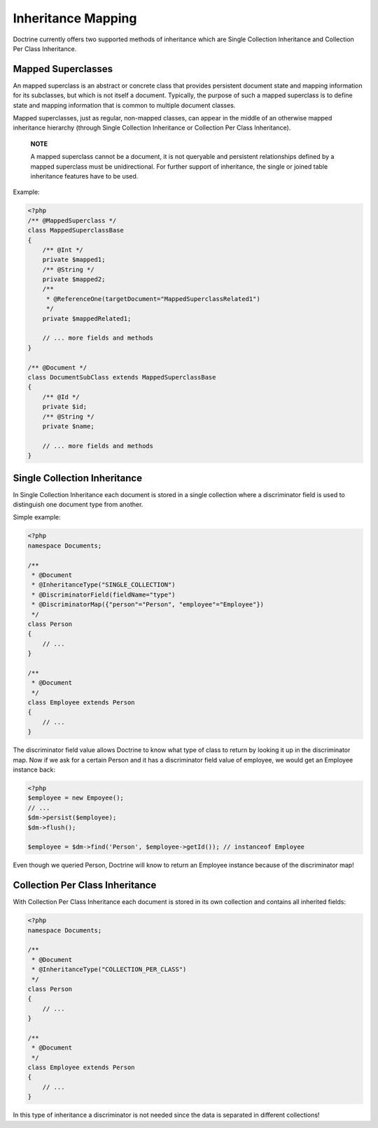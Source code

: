 Inheritance Mapping
===================

Doctrine currently offers two supported methods of inheritance
which are Single Collection Inheritance and Collection Per Class
Inheritance.

Mapped Superclasses
-------------------

An mapped superclass is an abstract or concrete class that provides
persistent document state and mapping information for its
subclasses, but which is not itself a document. Typically, the
purpose of such a mapped superclass is to define state and mapping
information that is common to multiple document classes.

Mapped superclasses, just as regular, non-mapped classes, can
appear in the middle of an otherwise mapped inheritance hierarchy
(through Single Collection Inheritance or Collection Per Class
Inheritance).

    **NOTE**

    A mapped superclass cannot be a document, it is not queryable and
    persistent relationships defined by a mapped superclass must be
    unidirectional. For further support of inheritance, the single or
    joined table inheritance features have to be used.


Example:

.. code-block:: php

    <?php
    /** @MappedSuperclass */
    class MappedSuperclassBase
    {
        /** @Int */
        private $mapped1;
        /** @String */
        private $mapped2;
        /**
         * @ReferenceOne(targetDocument="MappedSuperclassRelated1")
         */
        private $mappedRelated1;
    
        // ... more fields and methods
    }
    
    /** @Document */
    class DocumentSubClass extends MappedSuperclassBase
    {
        /** @Id */
        private $id;
        /** @String */
        private $name;
    
        // ... more fields and methods
    }

Single Collection Inheritance
-----------------------------

In Single Collection Inheritance each document is stored in a
single collection where a discriminator field is used to
distinguish one document type from another.

Simple example:

.. code-block:: php

    <?php
    namespace Documents;
    
    /**
     * @Document
     * @InheritanceType("SINGLE_COLLECTION")
     * @DiscriminatorField(fieldName="type")
     * @DiscriminatorMap({"person"="Person", "employee"="Employee"})
     */
    class Person
    {
        // ...
    }
    
    /**
     * @Document
     */
    class Employee extends Person
    {
        // ...
    }

The discriminator field value allows Doctrine to know what type of
class to return by looking it up in the discriminator map. Now if
we ask for a certain Person and it has a discriminator field value
of employee, we would get an Employee instance back:

.. code-block:: php

    <?php
    $employee = new Empoyee();
    // ...
    $dm->persist($employee);
    $dm->flush();
    
    $employee = $dm->find('Person', $employee->getId()); // instanceof Employee

Even though we queried Person, Doctrine will know to return an
Employee instance because of the discriminator map!

Collection Per Class Inheritance
--------------------------------

With Collection Per Class Inheritance each document is stored in
its own collection and contains all inherited fields:

.. code-block:: php

    <?php
    namespace Documents;
    
    /**
     * @Document
     * @InheritanceType("COLLECTION_PER_CLASS")
     */
    class Person
    {
        // ...
    }
    
    /**
     * @Document
     */
    class Employee extends Person
    {
        // ...
    }

In this type of inheritance a discriminator is not needed since the
data is separated in different collections!


